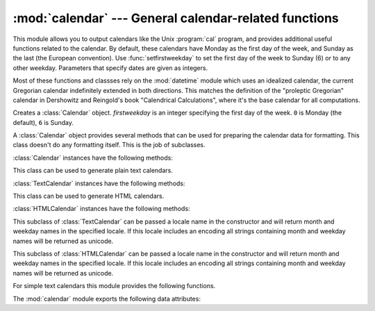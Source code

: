 
:mod:`calendar` --- General calendar-related functions
======================================================

.. module:: calendar
   :synopsis: Functions for working with calendars, including some emulation of the Unix cal
              program.
.. sectionauthor:: Drew Csillag <drew_csillag@geocities.com>


This module allows you to output calendars like the Unix :program:`cal` program,
and provides additional useful functions related to the calendar. By default,
these calendars have Monday as the first day of the week, and Sunday as the last
(the European convention). Use :func:`setfirstweekday` to set the first day of
the week to Sunday (6) or to any other weekday.  Parameters that specify dates
are given as integers.

Most of these functions and classses rely on the :mod:`datetime` module which
uses an idealized calendar, the current Gregorian calendar indefinitely extended
in both directions.  This matches the definition of the "proleptic Gregorian"
calendar in Dershowitz and Reingold's book "Calendrical Calculations", where
it's the base calendar for all computations.


.. class:: Calendar([firstweekday])

   Creates a :class:`Calendar` object. *firstweekday* is an integer specifying the
   first day of the week. ``0`` is Monday (the default), ``6`` is Sunday.

   A :class:`Calendar` object provides several methods that can be used for
   preparing the calendar data for formatting. This class doesn't do any formatting
   itself. This is the job of subclasses.

   .. versionadded:: 2.5

:class:`Calendar` instances have the following methods:


.. method:: Calendar.iterweekdays(weekday)

   Return an iterator for the week day numbers that will be used for one week. The
   first number from the iterator will be the same as the number returned by
   :meth:`firstweekday`.


.. method:: Calendar.itermonthdates(year, month)

   Return an iterator for the month *month* (1-12) in the year *year*. This
   iterator will return all days (as :class:`datetime.date` objects) for the month
   and all days before the start of the month or after the end of the month that
   are required to get a complete week.


.. method:: Calendar.itermonthdays2(year, month)

   Return an iterator for the month *month* in the year *year* similar to
   :meth:`itermonthdates`. Days returned will be tuples consisting of a day number
   and a week day number.


.. method:: Calendar.itermonthdays(year, month)

   Return an iterator for the month *month* in the year *year* similar to
   :meth:`itermonthdates`. Days returned will simply be day numbers.


.. method:: Calendar.monthdatescalendar(year, month)

   Return a list of the weeks in the month *month* of the *year* as full weeks.
   Weeks are lists of seven :class:`datetime.date` objects.


.. method:: Calendar.monthdays2calendar(year, month)

   Return a list of the weeks in the month *month* of the *year* as full weeks.
   Weeks are lists of seven tuples of day numbers and weekday numbers.


.. method:: Calendar.monthdayscalendar(year, month)

   Return a list of the weeks in the month *month* of the *year* as full weeks.
   Weeks are lists of seven day numbers.


.. method:: Calendar.yeardatescalendar(year, month[, width])

   Return the data for the specified year ready for formatting. The return value is
   a list of month rows. Each month row contains up to *width* months (defaulting
   to 3). Each month contains between 4 and 6 weeks and each week contains 1--7
   days. Days are :class:`datetime.date` objects.


.. method:: Calendar.yeardays2calendar(year, month[, width])

   Return the data for the specified year ready for formatting (similar to
   :meth:`yeardatescalendar`). Entries in the week lists are tuples of day numbers
   and weekday numbers. Day numbers outside this month are zero.


.. method:: Calendar.yeardayscalendar(year, month[, width])

   Return the data for the specified year ready for formatting (similar to
   :meth:`yeardatescalendar`). Entries in the week lists are day numbers. Day
   numbers outside this month are zero.


.. class:: TextCalendar([firstweekday])

   This class can be used to generate plain text calendars.

   .. versionadded:: 2.5

:class:`TextCalendar` instances have the following methods:


.. method:: TextCalendar.formatmonth(theyear, themonth[, w[, l]])

   Return a month's calendar in a multi-line string. If *w* is provided, it
   specifies the width of the date columns, which are centered. If *l* is given, it
   specifies the number of lines that each week will use. Depends on the first
   weekday as set by :func:`setfirstweekday`.


.. method:: TextCalendar.prmonth(theyear, themonth[, w[, l]])

   Print a month's calendar as returned by :meth:`formatmonth`.


.. method:: TextCalendar.formatyear(theyear, themonth[, w[, l[, c[, m]]]])

   Return a *m*-column calendar for an entire year as a multi-line string. Optional
   parameters *w*, *l*, and *c* are for date column width, lines per week, and
   number of spaces between month columns, respectively. Depends on the first
   weekday as set by :meth:`setfirstweekday`.  The earliest year for which a
   calendar can be generated is platform-dependent.


.. method:: TextCalendar.pryear(theyear[, w[, l[, c[, m]]]])

   Print the calendar for an entire year as returned by :meth:`formatyear`.


.. class:: HTMLCalendar([firstweekday])

   This class can be used to generate HTML calendars.

   .. versionadded:: 2.5

:class:`HTMLCalendar` instances have the following methods:


.. method:: HTMLCalendar.formatmonth(theyear, themonth[, withyear])

   Return a month's calendar as an HTML table. If *withyear* is true the year will
   be included in the header, otherwise just the month name will be used.


.. method:: HTMLCalendar.formatyear(theyear, themonth[, width])

   Return a year's calendar as an HTML table. *width* (defaulting to 3) specifies
   the number of months per row.


.. method:: HTMLCalendar.formatyearpage(theyear, themonth[, width[, css[, encoding]]])

   Return a year's calendar as a complete HTML page. *width* (defaulting to 3)
   specifies the number of months per row. *css* is the name for the cascading
   style sheet to be used. :const:`None` can be passed if no style sheet should be
   used. *encoding* specifies the encoding to be used for the output (defaulting to
   the system default encoding).


.. class:: LocaleTextCalendar([firstweekday[, locale]])

   This subclass of :class:`TextCalendar` can be passed a locale name in the
   constructor and will return month and weekday names in the specified locale. If
   this locale includes an encoding all strings containing month and weekday names
   will be returned as unicode.

   .. versionadded:: 2.5


.. class:: LocaleHTMLCalendar([firstweekday[, locale]])

   This subclass of :class:`HTMLCalendar` can be passed a locale name in the
   constructor and will return month and weekday names in the specified locale. If
   this locale includes an encoding all strings containing month and weekday names
   will be returned as unicode.

   .. versionadded:: 2.5

For simple text calendars this module provides the following functions.


.. function:: setfirstweekday(weekday)

   Sets the weekday (``0`` is Monday, ``6`` is Sunday) to start each week. The
   values :const:`MONDAY`, :const:`TUESDAY`, :const:`WEDNESDAY`, :const:`THURSDAY`,
   :const:`FRIDAY`, :const:`SATURDAY`, and :const:`SUNDAY` are provided for
   convenience. For example, to set the first weekday to Sunday::

      import calendar
      calendar.setfirstweekday(calendar.SUNDAY)

   .. versionadded:: 2.0


.. function:: firstweekday()

   Returns the current setting for the weekday to start each week.

   .. versionadded:: 2.0


.. function:: isleap(year)

   Returns :const:`True` if *year* is a leap year, otherwise :const:`False`.


.. function:: leapdays(y1, y2)

   Returns the number of leap years in the range [*y1*...*y2*), where *y1* and *y2*
   are years.

   .. versionchanged:: 2.0
      This function didn't work for ranges spanning  a century change in Python 1.5.2.


.. function:: weekday(year, month, day)

   Returns the day of the week (``0`` is Monday) for *year* (``1970``\ --...),
   *month* (``1``\ --\ ``12``), *day* (``1``\ --\ ``31``).


.. function:: weekheader(n)

   Return a header containing abbreviated weekday names. *n* specifies the width in
   characters for one weekday.


.. function:: monthrange(year, month)

   Returns weekday of first day of the month and number of days in month,  for the
   specified *year* and *month*.


.. function:: monthcalendar(year, month)

   Returns a matrix representing a month's calendar.  Each row represents a week;
   days outside of the month a represented by zeros. Each week begins with Monday
   unless set by :func:`setfirstweekday`.


.. function:: prmonth(theyear, themonth[, w[, l]])

   Prints a month's calendar as returned by :func:`month`.


.. function:: month(theyear, themonth[, w[, l]])

   Returns a month's calendar in a multi-line string using the :meth:`formatmonth`
   of the :class:`TextCalendar` class.

   .. versionadded:: 2.0


.. function:: prcal(year[, w[, l[c]]])

   Prints the calendar for an entire year as returned by  :func:`calendar`.


.. function:: calendar(year[, w[, l[c]]])

   Returns a 3-column calendar for an entire year as a multi-line string using the
   :meth:`formatyear` of the :class:`TextCalendar` class.

   .. versionadded:: 2.0


.. function:: timegm(tuple)

   An unrelated but handy function that takes a time tuple such as returned by the
   :func:`gmtime` function in the :mod:`time` module, and returns the corresponding
   Unix timestamp value, assuming an epoch of 1970, and the POSIX encoding.  In
   fact, :func:`time.gmtime` and :func:`timegm` are each others' inverse.

   .. versionadded:: 2.0

The :mod:`calendar` module exports the following data attributes:


.. data:: day_name

   An array that represents the days of the week in the current locale.


.. data:: day_abbr

   An array that represents the abbreviated days of the week in the current locale.


.. data:: month_name

   An array that represents the months of the year in the current locale.  This
   follows normal convention of January being month number 1, so it has a length of
   13 and  ``month_name[0]`` is the empty string.


.. data:: month_abbr

   An array that represents the abbreviated months of the year in the current
   locale.  This follows normal convention of January being month number 1, so it
   has a length of 13 and  ``month_abbr[0]`` is the empty string.


.. seealso::

   Module :mod:`datetime`
      Object-oriented interface to dates and times with similar functionality to the
      :mod:`time` module.

   Module :mod:`time`
      Low-level time related functions.


